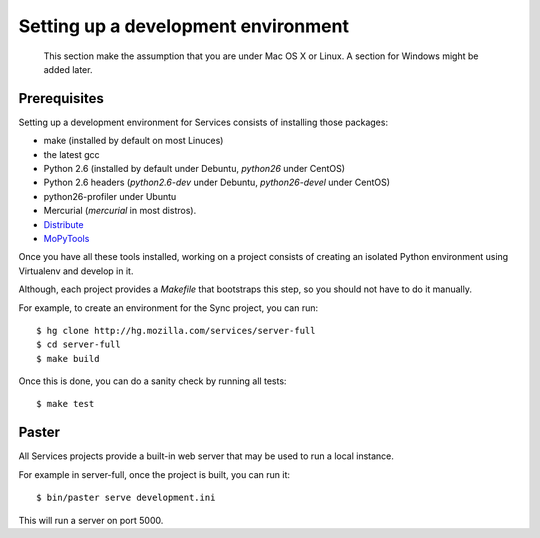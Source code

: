====================================
Setting up a development environment
====================================

    This section make the assumption that you are under Mac OS X or Linux.
    A section for Windows might be added later.

Prerequisites
-------------

Setting up a development environment for Services consists of installing
those packages:

- make (installed by default on most Linuces)
- the latest gcc
- Python 2.6 (installed by default under Debuntu, *python26* under CentOS)
- Python 2.6 headers (*python2.6-dev* under Debuntu, 
  *python26-devel* under CentOS)
- python26-profiler under Ubuntu
- Mercurial (*mercurial* in most distros).
- `Distribute <http://pypi.python.org/pypi/distribute>`_
- `MoPyTools <http://pypi.python.org/pypi/mopytools>`_


Once you have all these tools installed, working on a project consists
of creating an isolated Python environment using Virtualenv and
develop in it.

Although, each project provides a *Makefile* that bootstraps this step,
so you should not have to do it manually.

For example, to create an environment for the Sync project, you can 
run::

    $ hg clone http://hg.mozilla.com/services/server-full
    $ cd server-full
    $ make build

Once this is done, you can do a sanity check by running all tests::

    $ make test


Paster
------

All Services projects provide a built-in web server that may be used to 
run a local instance. 

For example in server-full, once the project is built, you can run it::

    $ bin/paster serve development.ini

This will run a server on port 5000.

